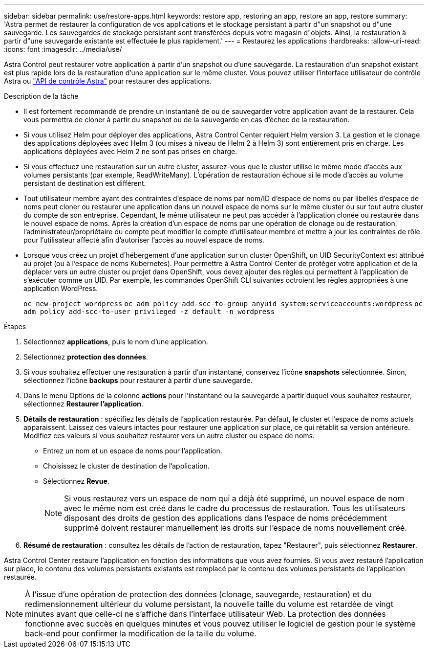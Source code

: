 ---
sidebar: sidebar 
permalink: use/restore-apps.html 
keywords: restore app, restoring an app, restore an app, restore 
summary: 'Astra permet de restaurer la configuration de vos applications et le stockage persistant à partir d"un snapshot ou d"une sauvegarde. Les sauvegardes de stockage persistant sont transférées depuis votre magasin d"objets. Ainsi, la restauration à partir d"une sauvegarde existante est effectuée le plus rapidement.' 
---
= Restaurez les applications
:hardbreaks:
:allow-uri-read: 
:icons: font
:imagesdir: ../media/use/


[role="lead"]
Astra Control peut restaurer votre application à partir d'un snapshot ou d'une sauvegarde. La restauration d'un snapshot existant est plus rapide lors de la restauration d'une application sur le même cluster. Vous pouvez utiliser l'interface utilisateur de contrôle Astra ou https://docs.netapp.com/us-en/astra-automation/index.html["API de contrôle Astra"^] pour restaurer des applications.

.Description de la tâche
* Il est fortement recommandé de prendre un instantané de ou de sauvegarder votre application avant de la restaurer. Cela vous permettra de cloner à partir du snapshot ou de la sauvegarde en cas d'échec de la restauration.
* Si vous utilisez Helm pour déployer des applications, Astra Control Center requiert Helm version 3. La gestion et le clonage des applications déployées avec Helm 3 (ou mises à niveau de Helm 2 à Helm 3) sont entièrement pris en charge. Les applications déployées avec Helm 2 ne sont pas prises en charge.
* Si vous effectuez une restauration sur un autre cluster, assurez-vous que le cluster utilise le même mode d'accès aux volumes persistants (par exemple, ReadWriteMany). L'opération de restauration échoue si le mode d'accès au volume persistant de destination est différent.
* Tout utilisateur membre ayant des contraintes d'espace de noms par nom/ID d'espace de noms ou par libellés d'espace de noms peut cloner ou restaurer une application dans un nouvel espace de noms sur le même cluster ou sur tout autre cluster du compte de son entreprise. Cependant, le même utilisateur ne peut pas accéder à l'application clonée ou restaurée dans le nouvel espace de noms. Après la création d'un espace de noms par une opération de clonage ou de restauration, l'administrateur/propriétaire du compte peut modifier le compte d'utilisateur membre et mettre à jour les contraintes de rôle pour l'utilisateur affecté afin d'autoriser l'accès au nouvel espace de noms.
* Lorsque vous créez un projet d'hébergement d'une application sur un cluster OpenShift, un UID SecurityContext est attribué au projet (ou à l'espace de noms Kubernetes). Pour permettre à Astra Control Center de protéger votre application et de la déplacer vers un autre cluster ou projet dans OpenShift, vous devez ajouter des règles qui permettent à l'application de s'exécuter comme un UID. Par exemple, les commandes OpenShift CLI suivantes octroient les règles appropriées à une application WordPress.
+
`oc new-project wordpress`
`oc adm policy add-scc-to-group anyuid system:serviceaccounts:wordpress`
`oc adm policy add-scc-to-user privileged -z default -n wordpress`



.Étapes
. Sélectionnez *applications*, puis le nom d'une application.
. Sélectionnez *protection des données*.
. Si vous souhaitez effectuer une restauration à partir d'un instantané, conservez l'icône *snapshots* sélectionnée. Sinon, sélectionnez l'icône *backups* pour restaurer à partir d'une sauvegarde.
. Dans le menu Options de la colonne *actions* pour l'instantané ou la sauvegarde à partir duquel vous souhaitez restaurer, sélectionnez *Restaurer l'application*.
. *Détails de restauration* : spécifiez les détails de l'application restaurée. Par défaut, le cluster et l'espace de noms actuels apparaissent. Laissez ces valeurs intactes pour restaurer une application sur place, ce qui rétablit sa version antérieure. Modifiez ces valeurs si vous souhaitez restaurer vers un autre cluster ou espace de noms.
+
** Entrez un nom et un espace de noms pour l'application.
** Choisissez le cluster de destination de l'application.
** Sélectionnez *Revue*.
+

NOTE: Si vous restaurez vers un espace de nom qui a déjà été supprimé, un nouvel espace de nom avec le même nom est créé dans le cadre du processus de restauration. Tous les utilisateurs disposant des droits de gestion des applications dans l'espace de noms précédemment supprimé doivent restaurer manuellement les droits sur l'espace de noms nouvellement créé.



. *Résumé de restauration* : consultez les détails de l'action de restauration, tapez "Restaurer", puis sélectionnez *Restaurer*.


Astra Control Center restaure l'application en fonction des informations que vous avez fournies. Si vous avez restauré l'application sur place, le contenu des volumes persistants existants est remplacé par le contenu des volumes persistants de l'application restaurée.


NOTE: À l'issue d'une opération de protection des données (clonage, sauvegarde, restauration) et du redimensionnement ultérieur du volume persistant, la nouvelle taille du volume est retardée de vingt minutes avant que celle-ci ne s'affiche dans l'interface utilisateur Web. La protection des données fonctionne avec succès en quelques minutes et vous pouvez utiliser le logiciel de gestion pour le système back-end pour confirmer la modification de la taille du volume.
